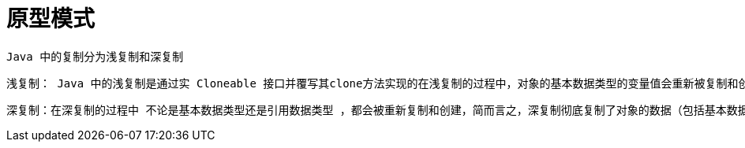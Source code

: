 # 原型模式

    Java 中的复制分为浅复制和深复制

    浅复制： Java 中的浅复制是通过实 Cloneable 接口并覆写其clone方法实现的在浅复制的过程中，对象的基本数据类型的变量值会重新被复制和创建， 而引用数据类型仍指向原对象的引用。也就是说， 浅复制不复制对象的引用类型数据

    深复制：在深复制的过程中 不论是基本数据类型还是引用数据类型 ，都会被重新复制和创建，简而言之，深复制彻底复制了对象的数据（包括基本数据类型和引用数据类型），浅复制的复制却并不彻底（忽略了引用数据类型）